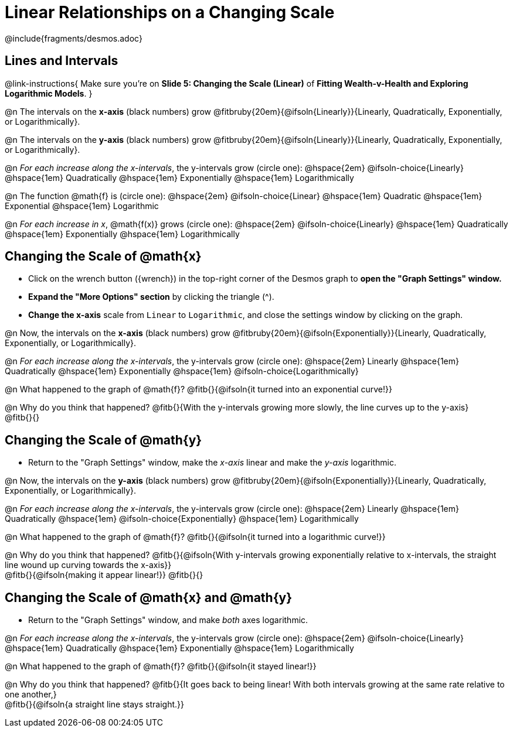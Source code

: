 = Linear Relationships on a Changing Scale

++++
<style>
/* Push content to the top (instead of the default vertical distribution), which was leaving empty space at the top. */
#content { display: block !important; }
body.workbookpage .studentAnswerShort { min-width: 30pt; } .studentAnswerMedium { min-width: 30pt !important;}

/* Shrink vertical spacing on fitbs */
.fitb, .fitbruby{padding-top: 1rem;}
</style>
++++

////
- Import Desmos Styles
-
- This includes some inline CSS which loads the Desmos font,
- which includes special glyphs used for icons on Desmos.com
-
- It also defines the classname '.desmosbutton', which is used
- to style all demos glyphs
-
- Finally, it defines AsciiDoc variables for glyphs we use:
- {points}
- {caret}
- {magnifying}
- {wrench}
-
- Here's an example of using these:
- This is a wrench icon in desmos: [.desmosbutton]#{wrench}#
////

@include{fragments/desmos.adoc}

== Lines and Intervals
@link-instructions{
Make sure you're on *Slide 5: Changing the Scale (Linear)* of *Fitting Wealth-v-Health and Exploring Logarithmic Models*.
}

@n The intervals on the *x-axis* (black numbers) grow @fitbruby{20em}{@ifsoln{Linearly}}{Linearly, Quadratically, Exponentially, or Logarithmically}.

@n The intervals on the *y-axis* (black numbers) grow @fitbruby{20em}{@ifsoln{Linearly}}{Linearly, Quadratically, Exponentially, or Logarithmically}.

@n _For each increase along the x-intervals_, the y-intervals grow (circle one): @hspace{2em} 
@ifsoln-choice{Linearly} 		@hspace{1em}
Quadratically 					@hspace{1em}
Exponentially 					@hspace{1em}
Logarithmically

@n The function @math{f} is (circle one): @hspace{2em}
@ifsoln-choice{Linear}			@hspace{1em}
Quadratic 						@hspace{1em}
Exponential 					@hspace{1em}
Logarithmic

@n _For each increase in x_, @math{f(x)} grows (circle one): @hspace{2em}
@ifsoln-choice{Linearly} 		@hspace{1em}
Quadratically 					@hspace{1em}
Exponentially 					@hspace{1em}
Logarithmically

== Changing the Scale of @math{x}
- Click on the wrench button ([.desmosbutton]#{wrench}#) in the top-right corner of the Desmos graph to *open the "Graph Settings" window.*
- *Expand the "More Options" section* by clicking the triangle ([.desmosbutton]#{caret}#).
- *Change the x-axis* scale from `Linear` to `Logarithmic`, and close the settings window by clicking on the graph.

@n Now, the intervals on the *x-axis* (black numbers) grow @fitbruby{20em}{@ifsoln{Exponentially}}{Linearly, Quadratically, Exponentially, or Logarithmically}.

@n _For each increase along the x-intervals_, the y-intervals grow (circle one): @hspace{2em} 
Linearly				 		@hspace{1em}
Quadratically 					@hspace{1em}
Exponentially 					@hspace{1em}
@ifsoln-choice{Logarithmically}

@n What happened to the graph of @math{f}? @fitb{}{@ifsoln{it turned into an exponential curve!}}

@n Why do you think that happened? @fitb{}{With the y-intervals growing more slowly, the line curves up to the y-axis} +
@fitb{}{}

== Changing the Scale of @math{y}
- Return to the "Graph Settings" window, make the _x-axis_ linear and make the _y-axis_ logarithmic. 

@n Now, the intervals on the *y-axis* (black numbers) grow @fitbruby{20em}{@ifsoln{Exponentially}}{Linearly, Quadratically, Exponentially, or Logarithmically}.

@n _For each increase along the x-intervals_, the y-intervals grow (circle one): @hspace{2em} 
Linearly				 		@hspace{1em}
Quadratically 					@hspace{1em}
@ifsoln-choice{Exponentially} 	@hspace{1em}
Logarithmically

@n What happened to the graph of @math{f}? @fitb{}{@ifsoln{it turned into a logarithmic curve!}}

@n Why do you think that happened? @fitb{}{@ifsoln{With y-intervals growing exponentially relative to x-intervals, the straight line wound up curving towards the x-axis}} +
@fitb{}{@ifsoln{making it appear linear!}}
@fitb{}{}


== Changing the Scale of @math{x} and @math{y}
- Return to the "Graph Settings" window, and make _both_ axes logarithmic. 

@n _For each increase along the x-intervals_, the y-intervals grow (circle one): @hspace{2em} 
@ifsoln-choice{Linearly}		@hspace{1em}
Quadratically 					@hspace{1em}
Exponentially 					@hspace{1em}
Logarithmically

@n What happened to the graph of @math{f}? @fitb{}{@ifsoln{it stayed linear!}}

@n Why do you think that happened?
@fitb{}{It goes back to being linear! With both intervals growing at the same rate relative to one another,} +
@fitb{}{@ifsoln{a straight line stays straight.}}
